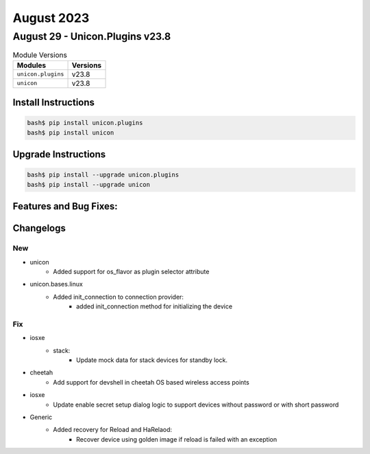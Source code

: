 August 2023
===========

August 29 - Unicon.Plugins v23.8
--------------------------------



.. csv-table:: Module Versions
    :header: "Modules", "Versions"

        ``unicon.plugins``, v23.8
        ``unicon``, v23.8

Install Instructions
^^^^^^^^^^^^^^^^^^^^

.. code-block:: bash

    bash$ pip install unicon.plugins
    bash$ pip install unicon

Upgrade Instructions
^^^^^^^^^^^^^^^^^^^^

.. code-block:: bash

    bash$ pip install --upgrade unicon.plugins
    bash$ pip install --upgrade unicon

Features and Bug Fixes:
^^^^^^^^^^^^^^^^^^^^^^^




Changelogs
^^^^^^^^^^
--------------------------------------------------------------------------------
                                      New
--------------------------------------------------------------------------------

* unicon
    * Added support for os_flavor as plugin selector attribute
* unicon.bases.linux
    * Added init_connection to connection provider:
        * added init_connection method for initializing the device


--------------------------------------------------------------------------------
                                      Fix
--------------------------------------------------------------------------------

* iosxe
    * stack:
        * Update  mock data for stack devices for standby lock.
* cheetah
    * Add support for devshell in cheetah OS based wireless access points
* iosxe
    * Update enable secret setup dialog logic to support devices without password or with short password
* Generic
    * Added recovery for Reload and HaRelaod:
        * Recover device using golden image if reload is failed with an exception

